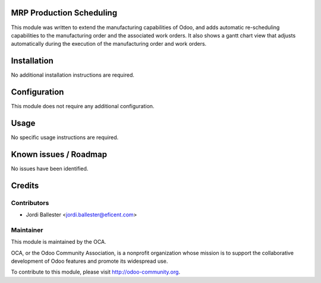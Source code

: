 MRP Production Scheduling
=========================

This module was written to extend the manufacturing capabilities of Odoo,
and adds automatic re-scheduling capabilities to the manufacturing order
and the associated work orders. It also shows a gantt chart view that
adjusts automatically during the execution of the manufacturing order and
work orders.


Installation
============

No additional installation instructions are required.


Configuration
=============

This module does not require any additional configuration.

Usage
=====

No specific usage instructions are required.

Known issues / Roadmap
======================

No issues have been identified.

Credits
=======

Contributors
------------

* Jordi Ballester <jordi.ballester@eficent.com>

Maintainer
----------

.. image:: http://odoo-community.org/logo.png
   :alt: Odoo Community Association
   :target: http://odoo-community.org

This module is maintained by the OCA.

OCA, or the Odoo Community Association, is a nonprofit organization whose
mission is to support the collaborative development of Odoo features and
promote its widespread use.

To contribute to this module, please visit http://odoo-community.org.